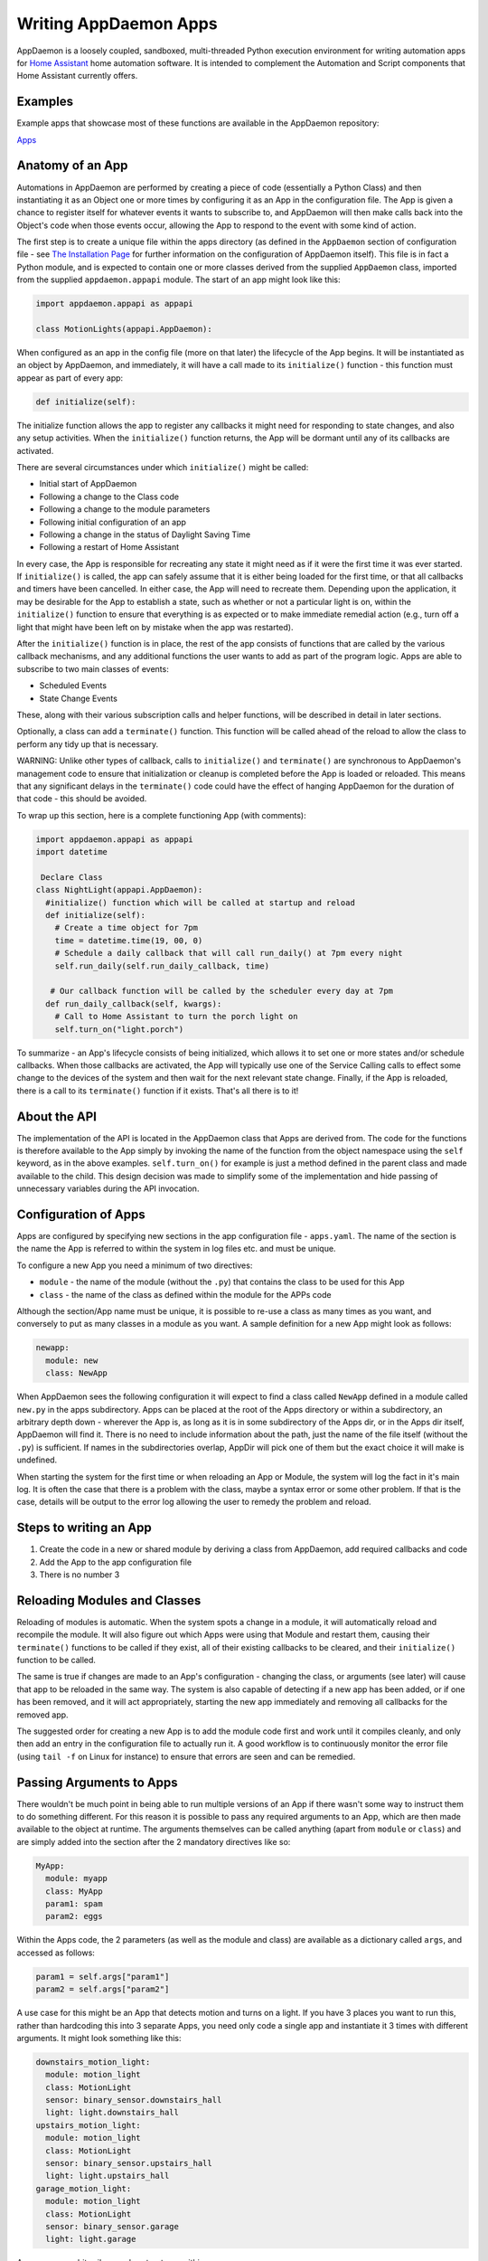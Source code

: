 Writing AppDaemon Apps
=======================

AppDaemon is a loosely coupled, sandboxed, multi-threaded Python
execution environment for writing automation apps for `Home
Assistant <https://home-assistant.io/>`__ home automation software. It
is intended to complement the Automation and Script components that Home
Assistant currently offers.

Examples
--------

Example apps that showcase most of these functions are available in the
AppDaemon repository:

`Apps <https://github.com/home-assistant/appdaemon/tree/dev/conf/example_apps>`__

Anatomy of an App
-----------------

Automations in AppDaemon are performed by creating a piece of code
(essentially a Python Class) and then instantiating it as an Object one
or more times by configuring it as an App in the configuration file. The
App is given a chance to register itself for whatever events it wants to
subscribe to, and AppDaemon will then make calls back into the Object's
code when those events occur, allowing the App to respond to the event
with some kind of action.

The first step is to create a unique file within the apps directory (as
defined in the ``AppDaemon`` section of configuration file - see `The
Installation Page <INSTALL.html>`__ for further information on the
configuration of AppDaemon itself). This file is in fact a Python
module, and is expected to contain one or more classes derived from the
supplied ``AppDaemon`` class, imported from the supplied
``appdaemon.appapi`` module. The start of an app might look like this:

.. code:: python

    import appdaemon.appapi as appapi

    class MotionLights(appapi.AppDaemon):

When configured as an app in the config file (more on that later) the
lifecycle of the App begins. It will be instantiated as an object by
AppDaemon, and immediately, it will have a call made to its
``initialize()`` function - this function must appear as part of every
app:

.. code:: python

      def initialize(self):

The initialize function allows the app to register any callbacks it
might need for responding to state changes, and also any setup
activities. When the ``initialize()`` function returns, the App will be
dormant until any of its callbacks are activated.

There are several circumstances under which ``initialize()`` might be
called:

-  Initial start of AppDaemon
-  Following a change to the Class code
-  Following a change to the module parameters
-  Following initial configuration of an app
-  Following a change in the status of Daylight Saving Time
-  Following a restart of Home Assistant

In every case, the App is responsible for recreating any state it might
need as if it were the first time it was ever started. If
``initialize()`` is called, the app can safely assume that it is either
being loaded for the first time, or that all callbacks and timers have
been cancelled. In either case, the App will need to recreate them.
Depending upon the application, it may be desirable for the App to
establish a state, such as whether or not a particular light is on,
within the ``initialize()`` function to ensure that everything is as
expected or to make immediate remedial action (e.g., turn off a light
that might have been left on by mistake when the app was restarted).

After the ``initialize()`` function is in place, the rest of the app
consists of functions that are called by the various callback
mechanisms, and any additional functions the user wants to add as part
of the program logic. Apps are able to subscribe to two main classes of
events:

-  Scheduled Events
-  State Change Events

These, along with their various subscription calls and helper functions,
will be described in detail in later sections.

Optionally, a class can add a ``terminate()`` function. This function
will be called ahead of the reload to allow the class to perform any
tidy up that is necessary.

WARNING: Unlike other types of callback, calls to ``initialize()`` and
``terminate()`` are synchronous to AppDaemon's management code to ensure
that initialization or cleanup is completed before the App is loaded or
reloaded. This means that any significant delays in the ``terminate()``
code could have the effect of hanging AppDaemon for the duration of that
code - this should be avoided.

To wrap up this section, here is a complete functioning App (with
comments):

.. code:: python

    import appdaemon.appapi as appapi
    import datetime

     Declare Class
    class NightLight(appapi.AppDaemon):
      #initialize() function which will be called at startup and reload
      def initialize(self):
        # Create a time object for 7pm
        time = datetime.time(19, 00, 0)
        # Schedule a daily callback that will call run_daily() at 7pm every night
        self.run_daily(self.run_daily_callback, time)

       # Our callback function will be called by the scheduler every day at 7pm
      def run_daily_callback(self, kwargs):
        # Call to Home Assistant to turn the porch light on
        self.turn_on("light.porch")

To summarize - an App's lifecycle consists of being initialized, which
allows it to set one or more states and/or schedule callbacks. When
those callbacks are activated, the App will typically use one of the
Service Calling calls to effect some change to the devices of the system
and then wait for the next relevant state change. Finally, if the App is
reloaded, there is a call to its ``terminate()`` function if it exists.
That's all there is to it!

About the API
-------------

The implementation of the API is located in the AppDaemon class that
Apps are derived from. The code for the functions is therefore available
to the App simply by invoking the name of the function from the object
namespace using the ``self`` keyword, as in the above examples.
``self.turn_on()`` for example is just a method defined in the parent
class and made available to the child. This design decision was made to
simplify some of the implementation and hide passing of unnecessary
variables during the API invocation.

Configuration of Apps
---------------------

Apps are configured by specifying new sections in the app configuration
file - ``apps.yaml``. The name of the section is the name the App is referred to
within the system in log files etc. and must be unique.

To configure a new App you need a minimum of two directives:

-  ``module`` - the name of the module (without the ``.py``) that
   contains the class to be used for this App
-  ``class`` - the name of the class as defined within the module for
   the APPs code

Although the section/App name must be unique, it is possible to re-use a
class as many times as you want, and conversely to put as many classes
in a module as you want. A sample definition for a new App might look as
follows:

.. code:: yaml

    newapp:
      module: new
      class: NewApp

When AppDaemon sees the following configuration it will expect to find a
class called ``NewApp`` defined in a module called ``new.py`` in the
apps subdirectory. Apps can be placed at the root of the Apps directory
or within a subdirectory, an arbitrary depth down - wherever the App is,
as long as it is in some subdirectory of the Apps dir, or in the Apps
dir itself, AppDaemon will find it. There is no need to include
information about the path, just the name of the file itself (without
the ``.py``) is sufficient. If names in the subdirectories overlap,
AppDir will pick one of them but the exact choice it will make is
undefined.

When starting the system for the first time or when reloading an App or
Module, the system will log the fact in it's main log. It is often the
case that there is a problem with the class, maybe a syntax error or
some other problem. If that is the case, details will be output to the
error log allowing the user to remedy the problem and reload.

Steps to writing an App
-----------------------

1. Create the code in a new or shared module by deriving a class from
   AppDaemon, add required callbacks and code
2. Add the App to the app configuration file
3. There is no number 3

Reloading Modules and Classes
-----------------------------

Reloading of modules is automatic. When the system spots a change in a
module, it will automatically reload and recompile the module. It will
also figure out which Apps were using that Module and restart them,
causing their ``terminate()`` functions to be called if they exist, all
of their existing callbacks to be cleared, and their ``initialize()``
function to be called.

The same is true if changes are made to an App's configuration -
changing the class, or arguments (see later) will cause that app to be
reloaded in the same way. The system is also capable of detecting if a
new app has been added, or if one has been removed, and it will act
appropriately, starting the new app immediately and removing all
callbacks for the removed app.

The suggested order for creating a new App is to add the module code
first and work until it compiles cleanly, and only then add an entry in
the configuration file to actually run it. A good workflow is to
continuously monitor the error file (using ``tail -f`` on Linux for
instance) to ensure that errors are seen and can be remedied.

Passing Arguments to Apps
-------------------------

There wouldn't be much point in being able to run multiple versions of
an App if there wasn't some way to instruct them to do something
different. For this reason it is possible to pass any required arguments
to an App, which are then made available to the object at runtime. The
arguments themselves can be called anything (apart from ``module`` or
``class``) and are simply added into the section after the 2 mandatory
directives like so:

.. code:: yaml

    MyApp:
      module: myapp
      class: MyApp
      param1: spam
      param2: eggs

Within the Apps code, the 2 parameters (as well as the module and class)
are available as a dictionary called ``args``, and accessed as follows:

.. code:: python

    param1 = self.args["param1"]
    param2 = self.args["param2"]

A use case for this might be an App that detects motion and turns on a
light. If you have 3 places you want to run this, rather than hardcoding
this into 3 separate Apps, you need only code a single app and
instantiate it 3 times with different arguments. It might look something
like this:

.. code:: yaml

    downstairs_motion_light:
      module: motion_light
      class: MotionLight
      sensor: binary_sensor.downstairs_hall
      light: light.downstairs_hall
    upstairs_motion_light:
      module: motion_light
      class: MotionLight
      sensor: binary_sensor.upstairs_hall
      light: light.upstairs_hall
    garage_motion_light:
      module: motion_light
      class: MotionLight
      sensor: binary_sensor.garage
      light: light.garage

Apps can use arbitrarily complex structures within argumens, e.g.:

.. code:: yaml

    entities:
      - entity1
      - entity2
      - entity3

Which can be accessed as a list in python with:

.. code:: python

    for entity in self.args.entities:
      do some stuff

Also, this opens the door to really complex parameter structures if
required:

.. code:: python

    sensors:
      sensor1:
        type:thermometer
        warning_level: 30
        units: degrees
      sensor2:
        type:moisture
        warning_level: 100
        units: %

Module Dependencies
-------------------

It is possible for modules to be dependant upon other modules. Some
examples where this might be the case are:

-  A Global module that defines constants for use in other modules
-  A module that provides a service for other modules, e.g. a TTS module
-  A Module that provides part of an object hierarchy to other modules

In these cases, when changes are made to one of these modules, we also
want the modules that depend upon them to be reloaded. Furthermore, we
also want to guarantee that they are loaded in order so that the modules
dpended upon by other modules are loaded first.

AppDaemon fully supports this through the use of the dependency
directive in the App configuration. Using this directice, each App
identifies modules that it depends upon. Note that the dependency is at
the module level, not the App level, since a change to the module will
force a reload of all apps using it anyway. The dependency directive
will identify the module name of the App it cares about, and AppDaemon
will see to it that the dependency is loaded before the module depending
on it, and that the dependent module will be reloaded if it changes.

For example, an App ``Consumer``, uses another app ``Sound`` to play
sound files. ``Sound`` in turn uses ``Global`` to store some global
values. We can represent these dependencies as follows:

.. code:: yaml

    Global:
      module: global
      class: Global

    Sound
      module: sound
      class: Sound
      dependencies: global # Note - module name not App name

    Consumer:
      module: sound
      class: Sound
      dependencies: sound

It is also possible to have multiple dependencies, added as a comma
separate list (no spaces)

.. code:: yaml

    Consumer:
      module: sound
      class: Sound
      dependencies: sound,global

AppDaemon will write errors to the log if a dependency is missing and it
should also detect circular dependencies.

Callback Constraints
--------------------

Callback constraints are a feature of AppDaemon that removes the need
for repetition of some common coding checks. Many Apps will wish to
process their callbacks only when certain conditions are met, e.g.
someone is home, and it's after sunset. These kinds of conditions crop
up a lot, and use of callback constraints can significantly simplify the
logic required within callbacks.

Put simply, callback constraints are one or more conditions on callback
execution that can be applied to an individual App. An App's callbacks
will only be executed if all of the constraints are met. If a constraint
is absent it will not be checked for.

For example, the presence callback constraint can be added to an App by
adding a parameter to it's configuration like this:

.. code:: yaml

    some_app:
      module: some_module
      class: SomeClass
      constrain_presence: noone

Now, although the ``initialize()`` function will be called for
SomeClass, and it will have a chance to register as many callbacks as it
desires, none of the callbacks will execute, in this case, until
everyone has left. This could be useful for an interior motion detector
App for instance. There are several different types of constraints:

-  input\_boolean
-  input\_select
-  presence
-  time

An App can have as many or as few as are required. When more than one
constraint is present, they must all evaluate to true to allow the
callbacks to be called. Constraints becoming true are not an event in
their own right, but if they are all true at a point in time, the next
callback that would otherwise been blocked due to constraint failure
will now be called. Similarly, if one of the constraints becomes false,
the next callback that would otherwise have been called will be blocked.

They are described individually below.

input\_boolean
~~~~~~~~~~~~~~

By default, the input\_boolean constraint prevents callbacks unless the
specified input\_boolean is set to "on". This is useful to allow certain
Apps to be turned on and off from the user interface. For example:

.. code:: yaml

    some_app:
      module: some_module
      class: SomeClass
      constrain_input_boolean: input_boolean.enable_motion_detection

If you want to reverse the logic so the constraint is only called when
the input\_boolean is off, use the optional state parameter by appending
",off" to the argument, e.g.:

.. code:: yaml

    some_app:
      module: some_module
      class: SomeClass
      constrain_input_boolean: input_boolean.enable_motion_detection,off

input\_select
~~~~~~~~~~~~~

The input\_select constraint prevents callbacks unless the specified
input\_select is set to one or more of the nominated (comma separated)
values. This is useful to allow certain Apps to be turned on and off
according to some flag, e.g. a house mode flag.

.. code:: yaml

     Single value
    constrain_input_select: input_select.house_mode,Day
     or multiple values
    constrain_input_select: input_select.house_mode,Day,Evening,Night

presence
~~~~~~~~

The presence constraint will constrain based on presence of device
trackers. It takes 3 possible values: - ``noone`` - only allow callback
execution when no one is home - ``anyone`` - only allow callback
execution when one or more person is home - ``everyone`` - only allow
callback execution when everyone is home

.. code:: yaml

    constrain_presence: anyone
     or
    constrain_presence: someone
     or
    constrain_presence: noone

time
~~~~

The time constraint consists of 2 variables, ``constrain_start_time``
and ``constrain_end_time``. Callbacks will only be executed if the
current time is between the start and end times. - If both are absent no
time constraint will exist - If only start is present, end will default
to 1 second before midnight - If only end is present, start will default
to midnight

The times are specified in a string format with one of the following
formats: - HH:MM:SS - the time in Hours Minutes and Seconds, 24 hour
format. - ``sunrise``\ \|\ ``sunset`` [+\|- HH:MM:SS]- time of the next
sunrise or sunset with an optional positive or negative offset in Hours
Minutes and seconds

The time based constraint system correctly interprets start and end
times that span midnight.

.. code:: yaml

     Run between 8am and 10pm
    constrain_start_time: 08:00:00
    constrain_end_time: 22:00:00
     Run between sunrise and sunset
    constrain_start_time: sunrise
    constrain_end_time: sunset
     Run between 45 minutes before sunset and 45 minutes after sunrise the next day
    constrain_start_time: sunset - 00:45:00
    constrain_end_time: sunrise + 00:45:00

days
~~~~

The day constraint consists of as list of days for which the callbacks
will fire, e.g.

.. code:: yaml

    constrain_days: mon,tue,wed

Callback constraints can also be applied to individual callbacks within
Apps, see later for more details.

A Note on Threading
-------------------

AppDaemon is multithreaded. This means that any time code within an App
is executed, it is executed by one of many threads. This is generally
not a particularly important consideration for this application; in
general, the execution time of callbacks is expected to be far quicker
than the frequency of events causing them. However, it should be noted
for completeness, that it is certainly possible for different pieces of
code within the App to be executed concurrently, so some care may be
necessary if different callback for instance inspect and change shared
variables. This is a fairly standard caveat with concurrent programming,
and if you know enough to want to do this, then you should know enough
to put appropriate safeguards in place. For the average user however
this shouldn't be an issue. If there are sufficient use cases to warrant
it, I will consider adding locking to the function invocations to make
the entire infrastructure threadsafe, but I am not convinced that it is
necessary.

An additional caveat of a threaded worker pool environment is that it is
the expectation that none of the callbacks tie threads up for a
significant amount of time. To do so would eventually lead to thread
exhaustion, which would make the system run behind events. No events
would be lost as they would be queued, but callbacks would be delayed
which is a bad thing.

Given the above, NEVER use Python's ``time.sleep()`` if you want to
perform an operation some time in the future, as this will tie up a
thread for the period of the sleep. Instead use the scheduler's
``run_in()`` function which will allow you to delay without blocking any
threads.

State Operations
----------------

A note on Home Assistant State
~~~~~~~~~~~~~~~~~~~~~~~~~~~~~~

State within Home Assistant is stored as a collection of dictionaries,
one for each entity. Each entity's dictionary will have some common
fields and a number of entity type specific fields The state for an
entity will always have the attributes:

-  ``last_updated``
-  ``last_changed``
-  ``state``

Any other attributes such as brightness for a lamp will only be present
if the entity supports them, and will be stored in a sub-dictionary
called ``attributes``. When specifying these optional attributes in the
``get_state()`` call, no special distinction is required between the
main attributes and the optional ones - ``get_state()`` will figure it
out for you.

Also bear in mind that some attributes such as brightness for a light,
will not be present when the light is off.

In most cases, the attribute ``state`` has the most important value in
it, e.g. for a light or switch this will be ``on`` or ``off``, for a
sensor it will be the value of that sensor. Many of the AppDaemon API
calls and callbacks will implicitly return the value of state unless
told to do otherwise.

Although the use of ``get_state()`` (below) is still supported, as of
AppDaemon 2.0.9 it is easier to access HASS state directly as an
attribute of the App itself, under the ``entities`` attribute.

For instance, to access the state of a binary sensor, you could use:

.. code:: python

    sensor_state = self.entities.binary_sensor.downstairs_sensor.state

Similarly, accessing any of the entity attributes is also possible:

.. code:: python

    name = self.entities.binary_sensor.downstairs_sensor.attributes.friendly_name

About Callbacks
~~~~~~~~~~~~~~~

A large proportion of home automation revolves around waiting for
something to happen and then reacting to it; a light level drops, the
sun rises, a door opens etc. Home Assistant keeps track of every state
change that occurs within the system and streams that information to
AppDaemon almost immediately.

An individual App however usually doesn't care about the majority of
state changes going on in the system; Apps usually care about something
very specific, like a specific sensor or light. Apps need a way to be
notified when a state change happens that they care about, and be able
to ignore the rest. They do this through registering callbacks. A
callback allows the App to describe exactly what it is interested in,
and tells AppDaemon to make a call into its code in a specific place to
be able to react to it - this is a very familiar concept to anyone
familiar with event-based programming.

There are 3 types of callbacks within AppDaemon:

-  State Callbacks - react to a change in state
-  Scheduler Callbacks - react to a specific time or interval
-  Event Callbacks - react to specific Home Assistant and Appdaemon
   events.

All callbacks allow the user to specify additional parameters to be
handed to the callback via the standard Python ``**kwargs`` mechanism
for greater flexibility, these additional arguments are handed to the
callback as a standard Python dictionary,

About Registering Callbacks
~~~~~~~~~~~~~~~~~~~~~~~~~~~

Each of the various types of callback have their own function or
functions for registering the callback:

-  ``listen_state()`` for state callbacks
-  Various scheduler calls such as ``run_once()`` for scheduler
   callbacks
-  ``listen_event()`` for event callbacks.

Each type of callback shares a number of common mechanisms that increase
flexibility.

Callback Level Constraints
^^^^^^^^^^^^^^^^^^^^^^^^^^

When registering a callback, you can add constraints identical to the
Application level constraints described earlier. The difference is that
a constraint applied to an individual callback only affects that
callback and no other. The constraints are applied by adding Python
keyword-value style arguments after the positional arguments. The
parameters themselves are named identically to the previously described
constraints and have identical functionality. For instance, adding:

``constrain_presence="everyone"``

to a callback registration will ensure that the callback is only run if
the callback conditions are met and in addition everyone is present
although any other callbacks might run whenever their event fires if
they have no constraints.

For example:

``self.listen_state(self.motion, "binary_sensor.drive", constrain_presence="everyone")``

User Arguments
^^^^^^^^^^^^^^

Any callback has the ability to allow the App creator to pass through
arbitrary keyword arguments that will be presented to the callback when
it is run. The arguments are added after the positional parameters just
like the constraints. The only restriction is that they cannot be the
same as any constraint name for obvious reasons. For example, to pass
the parameter ``arg1 = "home assistant"`` through to a callback you
would register a callback as follows:

``self.listen_state(self.motion, "binary_sensor.drive", arg1="home assistant")``

Then in the callback it is presented back to the function as a
dictionary and you could use it as follows:

.. code:: python

    def motion(self, entity, attribute, old, new, kwargs):
        self.log("Arg1 is {}".format(kwargs["arg1"]))

State Callbacks
~~~~~~~~~~~~~~~

AppDaemons's state callbacks allow an App to listen to a wide variety of
events, from every state change in the system, right down to a change of
a single attribute of a particular entity. Setting up a callback is done
using a single API call ``listen_state()`` which takes various arguments
to allow it to do all of the above. Apps can register as many or as few
callbacks as they want.

About State Callback Functions
~~~~~~~~~~~~~~~~~~~~~~~~~~~~~~

When calling back into the App, the App must provide a class function
with a known signature for AppDaemon to call. The callback will provide
various information to the function to enable the function to respond
appropriately. For state callbacks, a class defined callback function
should look like this:

.. code:: python

      def my_callback(self, entity, attribute, old, new, kwargs):
        <do some useful work here>

You can call the function whatever you like - you will reference it in
the ``listen_state()`` call, and you can create as many callback
functions as you need.

The parameters have the following meanings:

self
^^^^

A standard Python object reference.

entity
^^^^^^

Name of the entity the callback was requested for or ``None``.

attribute
^^^^^^^^^

Name of the attribute the callback was requested for or ``None``.

old
^^^

The value of the state before the state change.

new
^^^

The value of the state after the state change.

``old`` and ``new`` will have varying types depending on the type of
callback.

\*\*kwargs
^^^^^^^^^^

A dictionary containing any constraints and/or additional user specific
keyword arguments supplied to the ``listen_state()`` call.

Publishing State from an App
----------------------------

Using AppDaemon it is possible to explicitly publish state from an App.
The published state can contain whatever you want, and is treated
exactly like any other HA state, e.g. to the rest of AppDaemon, and the
dashboard it looks like an entity. This means that you can listen for
state changes in other apps and also publish arbitary state to the
dashboard via use of specific entity IDs. To publish state, you will use
``set_app_state()``. State can be retrieved and listened for with the
usual AppDaemon calls.

The Scheduler
-------------

AppDaemon contains a powerful scheduler that is able to run with 1
second resolution to fire off specific events at set times, or after set
delays, or even relative to sunrise and sunset. In general, events
should be fired less than a second after specified but under certain
circumstances there may be short additional delays.

About Schedule Callbacks
~~~~~~~~~~~~~~~~~~~~~~~~

As with State Change callbacks, Scheduler Callbacks expect to call into
functions with a known and specific signature and a class defined
Scheduler callback function should look like this:

.. code:: python

      def my_callback(self, kwargs):
        <do some useful work here>

You can call the function whatever you like; you will reference it in
the Scheduler call, and you can create as many callback functions as you
need.

The parameters have the following meanings:

self
^^^^

A standard Python object reference

\*\*kwargs
^^^^^^^^^^

A dictionary containing Zero or more keyword arguments to be supplied to
the callback.

Creation of Scheduler Callbacks
~~~~~~~~~~~~~~~~~~~~~~~~~~~~~~~

Scheduler callbacks are created through use of a number of convenience
functions which can be used to suit the situation.

Scheduler Randomization
~~~~~~~~~~~~~~~~~~~~~~~

All of the scheduler calls above support 2 additional optional
arguments, ``random_start`` and ``random_end``. Using these arguments it
is possible to randomize the firing of callbacks to the degree desired
by setting the appropriate number of seconds with the parameters.

-  ``random_start`` - start of range of the random time
-  ``random_end`` - end of range of the random time

``random_start`` must always be numerically lower than ``random_end``,
they can be negative to denote a random offset before and event, or
positive to denote a random offset after an event. The event would be a
an absolute or relative time or sunrise/sunset depending on whcih
scheduler call you use and these values affect the base time by the
spcified amount. If not specified, they will default to ``0``.

For example:

.. code:: python

     Run a callback in 2 minutes minus a random number of seconds between 0 and 60, e.g. run between 60 and 120 seconds from now
    self.handle = self.run_in(callback, 120, random_start = -60, **kwargs)
     Run a callback in 2 minutes plus a random number of seconds between 0 and 60, e.g. run between 120 and 180 seconds from now
    self.handle = self.run_in(callback, 120, random_end = 60, **kwargs)
     Run a callback in 2 minutes plus or minus a random number of seconds between 0 and 60, e.g. run between 60 and 180 seconds from now
    self.handle = self.run_in(callback, 120, random_start = -60, random_end = 60, **kwargs)

Sunrise and Sunset
------------------

AppDaemon has a number of features to allow easy tracking of sunrise and
sunset as well as a couple of scheduler functions. Note that the
scheduler functions also support the randomization parameters described
above, but they cannot be used in conjunction with the ``offset``
parameter\`.

Calling Services
----------------

About Services
~~~~~~~~~~~~~~

Services within Home Assistant are how changes are made to the system
and its devices. Services can be used to turn lights on and off, set
thermostats and a whole number of other things. Home Assistant supplies
a single interface to all these disparate services that take arbitrary
parameters. AppDaemon provides the ``call_service()`` function to call
into Home Assistant and run a service. In addition, it also provides
convenience functions for some of the more common services making
calling them a little easier.

Events
------

About Events
~~~~~~~~~~~~

Events are a fundamental part of how Home Assistant works under the
covers. HA has an event bus that all components can read and write to,
enabling components to inform other components when important events
take place. We have already seen how state changes can be propagated to
AppDaemon - a state change however is merely an example of an event
within Home Assistant. There are several other event types, among them
are:

-  ``homeassistant_start``
-  ``homeassistant_stop``
-  ``state_changed``
-  ``service_registered``
-  ``call_service``
-  ``service_executed``
-  ``platform_discovered``
-  ``component_loaded``

Using AppDaemon, it is possible to subscribe to specific events as well
as fire off events.

In addition to the Home Assistant supplied events, AppDaemon adds 2 more
events. These are internal to AppDaemon and are not visible on the Home
Assistant bus:

-  ``appd_started`` - fired once when AppDaemon is first started and
   after Apps are initialized
-  ``ha_started`` - fired every time AppDaemon detects a Home Assistant
   restart
-  ``ha_disconnectd`` - fired once every time AppDaemon loses its
   connection with HASS

About Event Callbacks
~~~~~~~~~~~~~~~~~~~~~

As with State Change and Scheduler callbacks, Event Callbacks expect to
call into functions with a known and specific signature and a class
defined Scheduler callback function should look like this:

.. code:: python

      def my_callback(self, event_name, data, kwargs):
        <do some useful work here>

You can call the function whatever you like - you will reference it in
the Scheduler call, and you can create as many callback functions as you
need.

The parameters have the following meanings:

self
^^^^

A standard Python object reference.

event\_name
^^^^^^^^^^^

Name of the event that was called, e.g. ``call_service``.

data
^^^^

Any data that the system supplied with the event as a dict.

kwargs
^^^^^^

A dictionary containing Zero or more user keyword arguments to be
supplied to the callback.

listen\_event()
~~~~~~~~~~~~~~~

Listen event sets up a callback for a specific event, or any event.

Synopsis
^^^^^^^^

.. code:: python

    handle = listen_event(function, event = None, **kwargs):

Returns
^^^^^^^

A handle that can be used to cancel the callback.

Parameters
^^^^^^^^^^

function
''''''''

The function to be called when the event is fired.

event
'''''

Name of the event to subscribe to. Can be a standard Home Assistant
event such as ``service_registered`` or an arbitrary custom event such
as ``"MODE_CHANGE"``. If no event is specified, ``listen_event()`` will
subscribe to all events.

\*\*kwargs (optional)
'''''''''''''''''''''

One or more keyword value pairs representing App specific parameters to
supply to the callback. If the keywords match values within the event
data, they will act as filters, meaning that if they don't match the
values, the callback will not fire.

As an example of this, a Minimote controller when activated will
generate an event called ``zwave.scene_activated``, along with 2 pieces
of data that are specific to the event - ``entity_id`` and ``scene``. If
you include keyword values for either of those, the values supplied to
the \`listen\_event()1 call must match the values in the event or it
will not fire. If the keywords do not match any of the data in the event
they are simply ignored.

Filtering will work with any event type, but it will be necessary to
figure out the data associated with the event to understand what values
can be filtered on. This can be achieved by examining Home Assistant's
logfiles when the event fires.

Examples
^^^^^^^^

.. code:: python

    self.listen_event(self.mode_event, "MODE_CHANGE")
     Listen for a minimote event activating scene 3:
    self.listen_event(self.generic_event, "zwave.scene_activated", scene_id = 3)
     Listen for a minimote event activating scene 3 from a specific minimote:
    self.listen_event(self.generic_event, "zwave.scene_activated", entity_id = "minimote_31", scene_id = 3)

Use of Events for Signalling between Home Assistant and AppDaemon
~~~~~~~~~~~~~~~~~~~~~~~~~~~~~~~~~~~~~~~~~~~~~~~~~~~~~~~~~~~~~~~~~

Home Assistant allows for the creation of custom events and existing
components can send and receive them. This provides a useful mechanism
for signaling back and forth between Home Assistant and AppDaemon. For
instance, if you would like to create a UI Element to fire off some code
in Home Assistant, all that is necessary is to create a script to fire a
custom event, then subscribe to that event in AppDaemon. The script
would look something like this:

.. code:: yaml

    alias: Day
    sequence:
    - event: MODE_CHANGE
      event_data:
        mode: Day

The custom event ``MODE_CHANGE`` would be subscribed to with:

.. code:: python

    self.listen_event(self.mode_event, "MODE_CHANGE")

Home Assistant can send these events in a variety of other places -
within automations, and also directly from Alexa intents. Home Assistant
can also listen for custom events with it's automation component. This
can be used to signal from AppDaemon code back to home assistant. Here
is a sample automation:

.. code:: yaml

    automation:
      trigger:
        platform: event
        event_type: MODE_CHANGE
        ...
        ...

This can be triggered with a call to AppDaemon's fire\_event() as
follows:

.. code:: python

    self.fire_event("MODE_CHANGE", mode = "Day")

Use of Events for Interacting with HADashboard
~~~~~~~~~~~~~~~~~~~~~~~~~~~~~~~~~~~~~~~~~~~~~~

HADashboard listens for certain events. An event type of "hadashboard"
will trigger certain actions such as page navigation. For more
information see the ` Dashboard configuration pages <DASHBOARD.html>`__

AppDaemon provides convenience funtions to assist with this.

Presence
--------

Presence in Home Assistant is tracked using Device Trackers. The state
of all device trackers can be found using the ``get_state()`` call,
however AppDaemon provides several convenience functions to make this
easier.

Writing to Logfiles
~~~~~~~~~~~~~~~~~~~

AppDaemon uses 2 separate logs - the general log and the error log. An
AppDaemon App can write to either of these using the supplied
convenience methods ``log()`` and ``error()``, which are provided as
part of parent ``AppDaemon`` class, and the call will automatically
pre-pend the name of the App making the call. The ``-D`` option of
AppDaemon can be used to specify what level of logging is required and
the logger objects will work as expected.

ApDaemon loggin also allows you to use placeholders for the module,
fucntion and line number. If you include the following in the test of
your message:

::

    __function__
    __module__
    __line__

They will automatically be expanded to the appropriate values in the log
message.

Getting Information in Apps and Sharing information between Apps
----------------------------------------------------------------

Sharing information between different Apps is very simple if required.
Each app gets access to a global dictionary stored in a class attribute
called ``self.global_vars``. Any App can add or read any key as
required. This operation is not however threadsafe so some care is
needed.

In addition, Apps have access to the entire configuration if required,
meaning they can access AppDaemon configuration items as well as
parameters from other Apps. To use this, there is a class attribute
called ``self.config``. It contains a ``ConfigParser`` object, which is
similar in operation to a ``Dictionary``. To access any apps parameters,
simply reference the ConfigParser object using the Apps name (form the
config file) as the first key, and the parameter required as the second,
for instance:

.. code:: python

    other_apps_arg = self.config["some_app"]["some_parameter"].

To get AppDaemon's config parameters, use the key "AppDaemon", e.g.:

.. code:: python

    app_timezone = self.config["AppDaemon"]["time_zone"]

AppDaemon also exposes configuration from Home Assistant such as the
Latitude and Longitude configured in HA. All of the information
available from the Home Assistant ``/api/config`` endpoint is available
in the ``self.ha_config`` dictionary. E.g.:

.. code:: python

    self.log("My current position is {}(Lat), {}(Long)".format(self.ha_config["latitude"], self.ha_config["longitude"]))

And finally, it is also possible to use the AppDaemon as a global area
for sharing parameters across Apps. Simply add the required parameters
to the AppDaemon section of your config:

.. code:: yaml

    AppDaemon:
    ha_url: <some url>
    ha_key: <some key>
    ...
    global_var: hello world

Then access it as follows:

.. code:: python

    my_global_var = conf.config["AppDaemon"]["global_var"]

Development Workflow
--------------------

Developing Apps is intended to be fairly simple but is an exercise in
programming like any other kind of Python programming. As such, it is
expected that apps will contain syntax errors and will generate
exceptions during the development process. AppDaemon makes it very easy
to iterate through the development process as it will automatically
reload code that has changed and also will reload code if any of the
parameters in the configuration file change as well.

The recommended workflow for development is as follows:

-  Open a window and tail the ``appdaemon.log`` file
-  Open a second window and tail the ``error.log`` file
-  Open a third window or the editor of your choice for editing the App

With this setup, you will see that every time you write the file,
AppDaemon will log the fact and let you know it has reloaded the App in
the ``appdaemon.log`` file.

If there is an error in the compilation or a runtime error, this will be
directed to the ``error.log`` file to enable you to see the error and
correct it. When an error occurs, there will also be a warning message
in ``appdaemon.log`` to tell you to check the error log.

Time Travel
-----------

OK, time travel sadly isn't really possible but it can be very useful
when testing Apps. For instance, imagine you have an App that turns a
light on every day at sunset. It might be nice to test it without
waiting for Sunset - and with AppDaemon's "Time Travel" features you
can.

Choosing a Start Time
~~~~~~~~~~~~~~~~~~~~~

Internally, AppDaemon keeps track of it's own time relative to when it
was started. This make is possible to start AppDaemon with a different
start time and date to the current time. For instance to test that
sunset App, start AppDaemon at a time just before sunset and see if it
works as expected. To do this, simply use the "-s" argument on
AppDaemon's command line. e,g,:

.. code:: bash

    $ appdaemon -s "2016-06-06 19:16:00"
    2016-09-06 17:16:00 INFO AppDaemon Version 1.3.2 starting
    2016-09-06 17:16:00 INFO Got initial state
    2016-09-06 17:16:00 INFO Loading Module: /export/hass/appdaemon_test/conf/test_apps/sunset.py
    ...

Note the timestamps in the log - AppDaemon believes it is now just
before sunset and will process any callbacks appropriately.

Speeding things up
~~~~~~~~~~~~~~~~~~

Some Apps need to run for periods of a day or two for you to test all
aspects. This can be time consuming, but Time Travel can also help here
in two ways. The first is by speeding up time. To do this, simply use
the ``-t`` option on the command line. This specifies the amount of time
a second lasts while time travelling. The default of course is 1 second,
but if you change it to ``0.1`` for instance, AppDaemon will work 10x
faster. If you set it to ``0``, AppDaemon will work as fast as possible
and, depending in your hardware, may be able to get through an entire
day in a matter of minutes. Bear in mind however, due to the threaded
nature of AppDaemon, when you are running with ``-t 0`` you may see
actual events firing a little later than expected as the rest of the
system tries to keep up with the timer. To set the tick time, start
AppDaemon as follows:

.. code:: bash

    $ appdaemon -t 0.1

AppDaemon also has an interval flag - think of this as a second
multiplier. If the flag is set to 3600 for instance, each tick of the
scheduler will jump the time forward by an hour. This is good for
covering vast amounts of time quickly but event firing accuracy will
suffer as a result. For example:

.. code:: bash

    $ appdaemon -i 3600

Automatically stopping
~~~~~~~~~~~~~~~~~~~~~~

AppDaemon can be set to terminate automatically at a specific time. This
can be useful if you want to repeatedly rerun a test, for example to
test that random values are behaving as expected. Simply specify the end
time with the ``-e`` flag as follows:

.. code:: bash

    $ appdaemon -e "2016-06-06 10:10:00"
    2016-09-06 17:16:00 INFO AppDaemon Version 1.3.2 starting
    2016-09-06 17:16:00 INFO Got initial state
    2016-09-06 17:16:00 INFO Loading Module: /export/hass/appdaemon_test/conf/test_apps/sunset.py
    ..,

The ``-e`` flag is most useful when used in conjuntion with the ``-s``
flag and optionally the ``-t`` flag. For example, to run from just
before sunset, for an hour, as fast as possible:

.. code:: bash

    $ appdaemon -s "2016-06-06 19:16:00" -e "2016-06-06 20:16:00" -t 0

A Note On Times
~~~~~~~~~~~~~~~

Some Apps you write may depend on checking times of events relative to
the current time. If you are time travelling this will not work if you
use standard python library calls to get the current time and date etc.
For this reason, always use the AppDamon supplied ``time()``, ``date()``
and ``datetime()`` calls, documented earlier. These calls will consult
with AppDaemon's internal time rather than the actual time and give you
the correct values.

Other Functions
~~~~~~~~~~~~~~~

AppDaemon allows some introspection on its stored schedule and callbacks
which may be useful for some applications. The functions:

-  get\_scheduler\_entries()
-  get\_callback\_entries()

Return the internal data structures, but do not allow them to be
modified directly. Their format may change.

About HASS Disconnections
~~~~~~~~~~~~~~~~~~~~~~~~

When AppDaemon is unable to connect initially with Home Assistant, it
will hold all Apps in statsis until it initially connects, nothing else
will happen and no initialization routines will be called. If AppDaemon
has been running connected to Home Assitant for a while and the
connection is unexpectedly lost, the following will occur:

-  When HASS first goes down or becomes disconnected, an event called
   ``ha_disconnected`` will fire
-  While disconnected from HASS, Apps will continue to run
-  Schedules will continue to be honored
-  Any operation reading locally cached state will succeed
-  Any operation requiring a call to HASS will log a warning and return
   without attempting to contact hass
-  Changes to Apps will not force a reload until HASS is reconnected

When a connection to HASS is reestablished, all Apps will be restarted
and their ``initialize()`` routines will be called.

RESTFul API Support
-------------------

AppDaemon supports a simple RESTFul API to enable arbitary HTTP
connections to pass data to Apps and trigger actions. API Calls must use
a content type of ``application/json``, and the response will be JSON
encoded. The RESTFul API is disabled by default, but is enabled by
adding an ``ad_port`` directive to the AppDaemon section of the
configuration file. The API can run http or https if desired, separately
from the dashboard.

To call into a specific App, construct a URL, use the regular
HADashboard URL, and append ``/api/appdaemon``, then add the name of the
endpoint as registered by the app on the end, for example:

::

    http://192.168.1.20:5050/api/appdaemon/hello_endpoint

This URL will call into an App that registered an endpoint named ``hello_endpoint``.

Within the app, a call must be made to ``register_endpoint()`` to tell AppDaemon that
the app is expecting calls on that endpoint. When registering an endpoint, the App
supplies a function to be called when a request comes in to that endpoint and an optional
name for the endpoint. If not specified, the name will default to the name of the App
as specified in the configuration file.

Apps can have as many endpoints as required, however the names must be unique across
all of the Apps in an AppDaemon instance.

It is also possible to remove endpoints with the ``unregister_endpoint()`` call, making the
endpoints truly dynamic and under the control of the App.

Here is an example of an App using the API:

.. code:: python

    import appdaemon.appapi as appapi

    class API(appapi.AppDaemon):

        def initialize(self):
            self.register_endpoint(my_callback, test_endpoint)

        def my_callback(self, data):

            self.log(data)

            response = {"message": "Hello World"}

            return response, 200

The response must be a python structure that can be mapped to JSON, or
can be blank, in which case specify ``""`` for the response. You should
also return an HTML status code, that will be reported back to the
caller, ``200`` should be used for an OK response.

As well as any user specified code, the API can return the following
codes:

-  400 - JSON Decode Error
-  401 - Unauthorized
-  404 - App not found

Below is an example of using curl to call into the App shown above:

.. code:: bash

    hass@Pegasus:~$ curl -i -X POST -H "Content-Type: application/json" http://192.168.1.20:5050/api/appdaemon/test_endpoint -d '{"type": "Hello World Test"}'
    HTTP/1.1 200 OK
    Content-Type: application/json; charset=utf-8
    Content-Length: 26
    Date: Sun, 06 Aug 2017 16:38:14 GMT
    Server: Python/3.5 aiohttp/2.2.3

    {"message": "Hello World"}hass@Pegasus:~$

API Security
------------

If you have added a key to the AppDaemon config, AppDaemon will expect
to find a header called "x-ad-access" in the request with a value equal
to the configured key. A security key is added for the API with the
``api_key`` directive described in the `Installation
Documentation <INSTALL.html>`__

If these conditions are not met, the call will fail with a return code
of ``401 Not Authorized``. Here is a succesful curl example:

.. code:: bash

    hass@Pegasus:~$ curl -i -X POST -H "x-ad-access: fred" -H "Content-Type: application/json" http://192.168.1.20:5050/api/appdaemon/api -d '{"type": "Hello World
     Test"}'
    HTTP/1.1 200 OK
    Content-Type: application/json; charset=utf-8
    Content-Length: 26
    Date: Sun, 06 Aug 2017 17:30:50 GMT
    Server: Python/3.5 aiohttp/2.2.3

    {"message": "Hello World"}hass@Pegasus:~$

And an example of a missing key:

.. code:: bash

    hass@Pegasus:~$ curl -i -X POST -H "Content-Type: application/json" http://192.168.1.20:5050/api/appdaemon/api Test"}'ype": "Hello World
    HTTP/1.1 401 Unauthorized
    Content-Length: 112
    Content-Type: text/plain; charset=utf-8
    Date: Sun, 06 Aug 2017 17:30:43 GMT
    Server: Python/3.5 aiohttp/2.2.3

    <html><head><title>401 Unauthorized</title></head><body><h1>401 Unauthorized</h1>Error in API Call</body></html>hass@Pegasus:~$

Alexa Support
-------------

AppDaemon is able to use the API support to accept calls from Alexa.
Amazon Alexa calls can be directed to AppDaemon and arrive as JSON
encoded requests. AppDaemon provides several helper functions to assist
in understanding the request and responding appropriately. Since Alexa
only allows one URL per skill, the mapping will be 1:1 between skills
and Apps. When constructing the URL in the Alexa Intent, make sure it
points to the correct endpoint for the App you are using for Alexa.

In addition, if you are using API security keys (recommended) you will
need to append it to the end of the url as follows:

::

    http://<some.host.com>/api/appdaemon/alexa?api_password=<password>

For more information about configuring Alexa Intents, see the `Home
Assistant Alexa
Documentation <https://home-assistant.io/components/alexa/>`__

When configuring Alexa support for AppDaemon some care is needed. If as
most people are, you are using SSL to access Home Assistant, there is
contention for use of the SSL port (443) since Alexa does not allow you
to change this. This means that if you want to use AppDaemon with SSL,
you will not be able to use Home Assistant remotely over SSL. The way
around this is to use NGINX to remap the specific AppDamon API URL to a
different port, by adding something like this to the config:

::

            location /api/appdaemon/ {
            allow all;
            proxy_pass http://localhost:5000;
            proxy_set_header Host $host;
            proxy_redirect http:// http://;
          }

Here we see the default port being remapped to port 5000 which is where
AppDamon is listening in my setup.

Since each individual Skill has it's own URL it is possible to have
different skills for Home Assitant and AppDaemon.

Putting it together in an App
-----------------------------

The Alexa App is basically just a standard API App that uses Alexa
helper functions to understand the incoming request and format a
response to be sent back to Amazon, to describe the spoken resonse and
card for Alexa.

Here is a sample Alexa App that can be extended for whatever intents you
want to configure.

.. code:: python

    import appdaemon.appapi as appapi
    import random
    import globals

    class Alexa(appapi.AppDaemon):

        def initialize(self):
            pass

        def api_call(self, data):
            intent = self.get_alexa_intent(data)

            if intent is None:
                self.log("Alexa error encountered: {}".format(self.get_alexa_error(data)))
                return "", 201

            intents = {
                "StatusIntent": self.StatusIntent,
                "LocateIntent": self.LocateIntent,
            }

            if intent in intents:
                speech, card, title = intents[intent](data)
                response = self.format_alexa_response(speech = speech, card = card, title = title)
                self.log("Recieved Alexa request: {}, answering: {}".format(intent, speech))
            else:
                response = self.format_alexa_response(speech = "I'm sorry, the {} does not exist within AppDaemon".format(intent))

            return response, 200

        def StatusIntent(self, data):
            response = self.HouseStatus()
            return response, response, "House Status"

        def LocateIntent(self, data):
            user = self.get_alexa_slot_value(data, "User")

            if user is not None:
                if user.lower() == "jack":
                    response = self.Jack()
                elif user.lower() == "andrew":
                    response = self.Andrew()
                elif user.lower() == "wendy":
                    response = self.Wendy()
                elif user.lower() == "brett":
                    response = "I have no idea where Brett is, he never tells me anything"
                else:
                    response = "I'm sorry, I don't know who {} is".format(user)
            else:
                response = "I'm sorry, I don't know who that is"

            return response, response, "Where is {}?".format(user)

        def HouseStatus(self):

            status = "The downstairs temperature is {} degrees farenheit,".format(self.entities.sensor.downstairs_thermostat_temperature.state)
            status += "The upstairs temperature is {} degrees farenheit,".format(self.entities.sensor.upstairs_thermostat_temperature.state)
            status += "The outside temperature is {} degrees farenheit,".format(self.entities.sensor.side_temp_corrected.state)
            status += self.Wendy()
            status += self.Andrew()
            status += self.Jack()

            return status

        def Wendy(self):
            location = self.get_state(globals.wendy_tracker)
            if location == "home":
                status = "Wendy is home,"
            else:
                status = "Wendy is away,"

            return status

        def Andrew(self):
            location = self.get_state(globals.andrew_tracker)
            if location == "home":
                status = "Andrew is home,"
            else:
                status = "Andrew is away,"

            return status

        def Jack(self):
            responses = [
                "Jack is asleep on his chair",
                "Jack just went out bowling with his kitty friends",
                "Jack is in the hall cupboard",
                "Jack is on the back of the den sofa",
                "Jack is on the bed",
                "Jack just stole a spot on daddy's chair",
                "Jack is in the kitchen looking out of the window",
                "Jack is looking out of the front door",
                "Jack is on the windowsill behind the bed",
                "Jack is out checking on his clown suit",
                "Jack is eating his treats",
                "Jack just went out for a walk in the neigbourhood",
                "Jack is by his bowl waiting for treats"
            ]

            return random.choice(responses)

Google API.AI
-------------

Similarly, Google's API.AI for Google home is supported - here is the Google version of the same App.To set up Api.ai with your google home refer to the apiai component in home-assistant. Once it is setup you can use the appdaemon API as the webhook.

import appdaemon.appapi as appapi
import random
import globals

class Apiai(appapi.AppDaemon):

    def initialize(self):
        pass

    def api_call(self, data):
        intent = self.get_apiai_intent(data)

        if intent is None:
            self.log("Apiai error encountered: Result is empty")
            return "", 201

        intents = {
            "StatusIntent": self.StatusIntent,
            "LocateIntent": self.LocateIntent,
        }

        if intent in intents:
            speech = intents[intent](data)
            response = self.format_apiai_response(speech)
            self.log("Recieved Apai request: {}, answering: {}".format(intent, speech))
        else:
            response = self.format_apaiai_response(speech = "I'm sorry, the {} does not exist within AppDaemon".format(intent))

        return response, 200

    def StatusIntent(self, data):
        response = self.HouseStatus()
        return response

    def LocateIntent(self, data):
        user = self.get_apiai_slot_value(data, "User")

        if user is not None:
            if user.lower() == "jack":
                response = self.Jack()
            elif user.lower() == "andrew":
                response = self.Andrew()
            elif user.lower() == "wendy":
                response = self.Wendy()
            elif user.lower() == "brett":
                response = "I have no idea where Brett is, he never tells me anything"
            else:
                response = "I'm sorry, I don't know who {} is".format(user)
        else:
            response = "I'm sorry, I don't know who that is"

        return response

    def HouseStatus(self):

        status = "The downstairs temperature is {} degrees farenheit,".format(self.entities.sensor.downstairs_thermostat_temperature.state)
        status += "The upstairs temperature is {} degrees farenheit,".format(self.entities.sensor.upstairs_thermostat_temperature.state)
        status += "The outside temperature is {} degrees farenheit,".format(self.entities.sensor.side_temp_corrected.state)
        status += self.Wendy()
        status += self.Andrew()
        status += self.Jack()

        return status

    def Wendy(self):
        location = self.get_state(globals.wendy_tracker)
        if location == "home":
            status = "Wendy is home,"
        else:
            status = "Wendy is away,"

        return status

    def Andrew(self):
        location = self.get_state(globals.andrew_tracker)
        if location == "home":
            status = "Andrew is home,"
        else:
            status = "Andrew is away,"

        return status

    def Jack(self):
        responses = [
            "Jack is asleep on his chair",
            "Jack just went out bowling with his kitty friends",
            "Jack is in the hall cupboard",
            "Jack is on the back of the den sofa",
            "Jack is on the bed",
            "Jack just stole a spot on daddy's chair",
            "Jack is in the kitchen looking out of the window",
            "Jack is looking out of the front door",
            "Jack is on the windowsill behind the bed",
            "Jack is out checking on his clown suit",
            "Jack is eating his treats",
            "Jack just went out for a walk in the neigbourhood",
            "Jack is by his bowl waiting for treats"
        ]

        return random.choice(responses)

